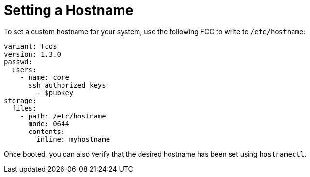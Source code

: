 = Setting a Hostname

To set a custom hostname for your system, use the following FCC to write to `/etc/hostname`:

[source,yaml]
----
variant: fcos
version: 1.3.0
passwd:
  users:
    - name: core
      ssh_authorized_keys:
        - $pubkey
storage:
  files:
    - path: /etc/hostname
      mode: 0644
      contents:
        inline: myhostname
----

Once booted, you can also verify that the desired hostname has been set using `hostnamectl`.
